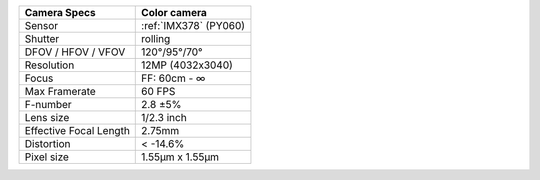 .. list-table::
    :header-rows: 1

    * - Camera Specs
      - Color camera
    * - Sensor
      - :ref:`IMX378` (PY060)
    * - Shutter
      - rolling
    * - DFOV / HFOV / VFOV
      - 120°/95°/70°
    * - Resolution
      - 12MP (4032x3040)
    * - Focus
      - FF: 60cm - ∞
    * - Max Framerate
      - 60 FPS
    * - F-number
      - 2.8 ±5%
    * - Lens size
      - 1/2.3 inch
    * - Effective Focal Length
      - 2.75mm
    * - Distortion
      - < -14.6%
    * - Pixel size
      - 1.55µm x 1.55µm

